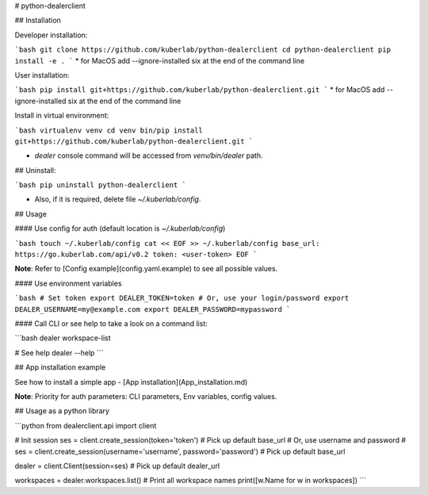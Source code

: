 # python-dealerclient

## Installation

Developer installation:

```bash
git clone https://github.com/kuberlab/python-dealerclient
cd python-dealerclient
pip install -e . 
```
* for MacOS add --ignore-installed six at the end of the command line

User installation:

```bash
pip install git+https://github.com/kuberlab/python-dealerclient.git
```
* for MacOS add --ignore-installed six at the end of the command line


Install in virtual environment:


```bash
virtualenv venv
cd venv
bin/pip install git+https://github.com/kuberlab/python-dealerclient.git
```

* `dealer` console command will be accessed from `venv/bin/dealer` path.


## Uninstall:

```bash
pip uninstall python-dealerclient
```

* Also, if it is required, delete file `~/.kuberlab/config`.

## Usage

#### Use config for auth (default location is *~/.kuberlab/config*)

```bash
touch ~/.kuberlab/config
cat << EOF >> ~/.kuberlab/config
base_url: https://go.kuberlab.com/api/v0.2
token: <user-token>
EOF
```

**Note**: Refer to [Config example](config.yaml.example) to see all possible values.

#### Use environment variables

```bash
# Set token
export DEALER_TOKEN=token
# Or, use your login/password
export DEALER_USERNAME=my@example.com
export DEALER_PASSWORD=mypassword
```

#### Call CLI or see help to take a look on a command list:

```bash
dealer workspace-list

# See help
dealer --help
```

## App installation example

See how to install a simple app - [App installation](App_installation.md)

**Note**: Priority for auth parameters: CLI parameters, Env variables, config values.

## Usage as a python library

```python
from dealerclient.api import client

# Init session
ses = client.create_session(token='token') # Pick up default base_url
# Or, use username and password
# ses = client.create_session(username='username', password='password') # Pick up default base_url

dealer = client.Client(session=ses) # Pick up default dealer_url

workspaces = dealer.workspaces.list()
# Print all workspace names
print([w.Name for w in workspaces])
```



